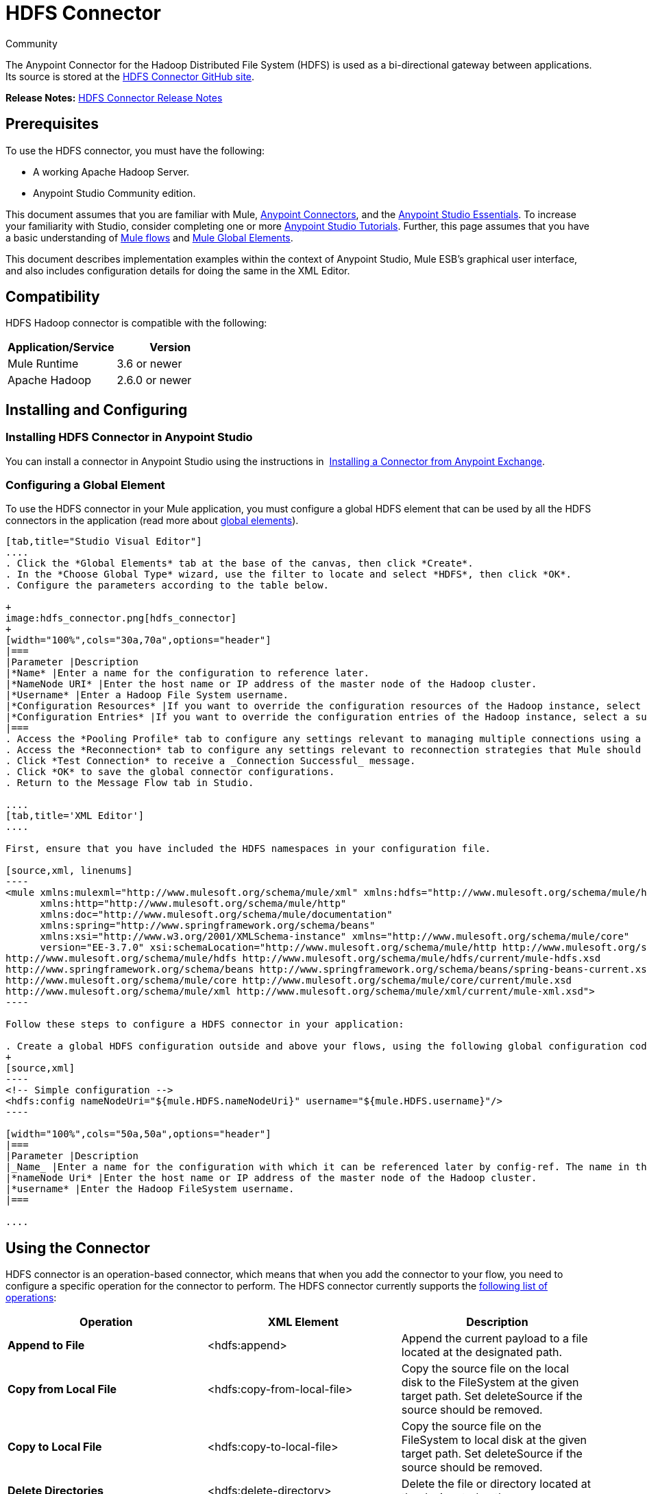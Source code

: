 = HDFS Connector
:keywords: anypoint studio, esb, connectors, hdfs

Community

The Anypoint Connector for the Hadoop Distributed File System (HDFS) is used as a bi-directional gateway between applications. Its source is stored at the link:http://mulesoft.github.io/hdfs-connector/[HDFS Connector GitHub site].

*Release Notes:* link:/release-notes/hdfs-connector-release-notes[HDFS Connector Release Notes]

== Prerequisites

To use the HDFS connector, you must have the following:

* A working Apache Hadoop Server.
* Anypoint Studio Community edition.

This document assumes that you are familiar with Mule, link:/mule-user-guide/v/3.7/anypoint-connectors[Anypoint Connectors], and the link:/anypoint-studio/v/5/index[Anypoint Studio Essentials]. To increase your familiarity with Studio, consider completing one or more link:/anypoint-studio/v/5/basic-studio-tutorial[Anypoint Studio Tutorials]. Further, this page assumes that you have a basic understanding of link:/mule-fundamentals/v/3.7/mule-concepts[Mule flows] and link:/mule-fundamentals/v/3.7/global-elements[Mule Global Elements]. 

This document describes implementation examples within the context of Anypoint Studio, Mule ESB’s graphical user interface, and also includes configuration details for doing the same in the XML Editor.

== Compatibility

HDFS Hadoop connector is compatible with the following:

[width="100%",cols="50%,50%",options="header"]
|===
a|
Application/Service

 a|
Version

|Mule Runtime |3.6 or newer
|Apache Hadoop |2.6.0 or newer
|===

== Installing and Configuring

=== Installing HDFS Connector in Anypoint Studio

You can install a connector in Anypoint Studio using the instructions in  link:/mule-fundamentals/v/3.7/anypoint-exchange#installing-a-connector-from-anypoint-exchange[Installing a Connector from Anypoint Exchange]. 

=== Configuring a Global Element

To use the HDFS connector in your Mule application, you must configure a global HDFS element that can be used by all the HDFS connectors in the application (read more about link:/mule-fundamentals/v/3.7/global-elements[global elements]).

[tabs]
------
[tab,title="Studio Visual Editor"]
....
. Click the *Global Elements* tab at the base of the canvas, then click *Create*.
. In the *Choose Global Type* wizard, use the filter to locate and select *HDFS*, then click *OK*.
. Configure the parameters according to the table below.

+
image:hdfs_connector.png[hdfs_connector]
+
[width="100%",cols="30a,70a",options="header"]
|===
|Parameter |Description
|*Name* |Enter a name for the configuration to reference later.
|*NameNode URI* |Enter the host name or IP address of the master node of the Hadoop cluster.
|*Username* |Enter a Hadoop File System username.
|*Configuration Resources* |If you want to override the configuration resources of the Hadoop instance, select a suitable option from here.
|*Configuration Entries* |If you want to override the configuration entries of the Hadoop instance, select a suitable option from here.
|===
. Access the *Pooling Profile* tab to configure any settings relevant to managing multiple connections using a connection pool.
. Access the *Reconnection* tab to configure any settings relevant to reconnection strategies that Mule should execute if it loses its connection to HDFS.
. Click *Test Connection* to receive a _Connection Successful_ message.
. Click *OK* to save the global connector configurations.
. Return to the Message Flow tab in Studio.

....
[tab,title='XML Editor']
....

First, ensure that you have included the HDFS namespaces in your configuration file.

[source,xml, linenums]
----
<mule xmlns:mulexml="http://www.mulesoft.org/schema/mule/xml" xmlns:hdfs="http://www.mulesoft.org/schema/mule/hdfs"
      xmlns:http="http://www.mulesoft.org/schema/mule/http"
      xmlns:doc="http://www.mulesoft.org/schema/mule/documentation"
      xmlns:spring="http://www.springframework.org/schema/beans"
      xmlns:xsi="http://www.w3.org/2001/XMLSchema-instance" xmlns="http://www.mulesoft.org/schema/mule/core"
      version="EE-3.7.0" xsi:schemaLocation="http://www.mulesoft.org/schema/mule/http http://www.mulesoft.org/schema/mule/http/current/mule-http.xsd
http://www.mulesoft.org/schema/mule/hdfs http://www.mulesoft.org/schema/mule/hdfs/current/mule-hdfs.xsd
http://www.springframework.org/schema/beans http://www.springframework.org/schema/beans/spring-beans-current.xsd
http://www.mulesoft.org/schema/mule/core http://www.mulesoft.org/schema/mule/core/current/mule.xsd
http://www.mulesoft.org/schema/mule/xml http://www.mulesoft.org/schema/mule/xml/current/mule-xml.xsd">
----

Follow these steps to configure a HDFS connector in your application:

. Create a global HDFS configuration outside and above your flows, using the following global configuration code.
+
[source,xml]
----
<!-- Simple configuration -->
<hdfs:config nameNodeUri="${mule.HDFS.nameNodeUri}" username="${mule.HDFS.username}"/>
----

[width="100%",cols="50a,50a",options="header"]
|===
|Parameter |Description
|_Name_ |Enter a name for the configuration with which it can be referenced later by config-ref. The name in this example is `hdfs:config`.
|*nameNode Uri* |Enter the host name or IP address of the master node of the Hadoop cluster.
|*username* |Enter the Hadoop FileSystem username.
|===

....
------

== Using the Connector

HDFS connector is an operation-based connector, which means that when you add the connector to your flow, you need to configure a specific operation for the connector to perform. The HDFS connector currently supports the link:http://mulesoft.github.io/hdfs-connector/4.0.0/mule/hdfs-config.html[following list of operations]: 

[width="100%",cols="34a,33a,33a",options="header"]
|===
|Operation |XML Element |Description
|*Append to File* |<hdfs:append> |Append the current payload to a file located at the designated path.
|*Copy from Local File* |<hdfs:copy-from-local-file> |Copy the source file on the local disk to the FileSystem at the given target path. Set deleteSource if the source should be removed.
|*Copy to Local File* |<hdfs:copy-to-local-file> |Copy the source file on the FileSystem to local disk at the given target path. Set deleteSource if the source should be removed.
|*Delete Directories* |<hdfs:delete-directory> |Delete the file or directory located at the designated path.
|*Delete File* |<hdfs:delete-file> |Delete the file or directory located at the designated path.
|*Get Path Meta Data* |<hdfs:get-metadata> |Get the metadata of a path and store it in flow variables.
|*Glob Status* |<hdfs:glob-status> |Return all the files that match file pattern and are not checksum files.
|*List Status* |<hdfs:list-status> |List the statuses of the files and directories in the given path if the path is a directory.
|*Make Directories* |<hdfs:make-directories> |Make the file and all non-existent parents into directories.
|*Read from Path* |<hdfs:read> |Read the content of a file designated by its path and stream the content to the rest of the flow. Also add the HDFS_PATH_EXISTS and HDFS_CONTENT_SUMMARY inbound properties to the path metadata.
|*Rename* |<hdfs:rename> |Rename path target to path destination.
|*Set Owner* |<hdfs:set-owner> |Set the owner of a path, which can be a path to a file or a directory.
|*Set Permission* |<hdfs:set-permission> |Set the permission of a path, which can be a path to a file or a directory.
|*Write to Path* |<hdfs:write> |Write the current payload to the designated path, either creating a new file or appending to an existing one.
|===

=== Adding the Connector to a Mule Flow

. Create a new Anypoint Studio project.
. Add any of the Mule Inbound endpoints, such as the HTTP listener, to begin with. +
. Drag the HDFS connector onto the canvas, then select it to open the Properties Editor console.
. Configure the parameters of the connector according to the table below.

+
image:hdfs_connector_2.png[hdfs_connector_2]
+
[width="100%",cols="34a,33a,33a",options="header"]
|===
|Field |Description |Default
|*Display Name* |Enter a unique label for the connector in your application. |HDFS
|*Connector Configuration* |Connect to a global element linked to this connector. Global elements encapsulate reusable data about the connection to the target resource or service. Select the global HDFS connector element that you just created. |
|*Operation* |Select the action this component must perform. |
|===
. Click the blank space on the canvas to save your configurations.

== Use Cases 

The following are two common use cases for the HDFS connector: +

* Creating a file in a Apache Hadoop instance using a Mule application.
* Deleting a file from a Apache Hadoop instance using a Mule application.

=== Example Use Case 1

Create a file in a Hadoop instance using a Mule application: +
image:hdfsflow.png[hdfsflow]

[tabs]
------
[tab,title="Studio Visual Editor"]
....

. Drag an HTTP connector into the canvas, then select it to open the properties editor console.
. Add a new HTTP Listener Configuration global element:
.. In *General Settings*, click the *Add* button:
+
image:4-1.png[4-1]
.. Configure the following HTTP parameters:
+
image:5-1.png[5-1]
+
[width="100%",cols="30a,70a",options="header"]
|===
|Field|Value
|*Port* |8090
|*Path* |filecreate
|*Host* |localhost
|*Display Name* |HTTP_Listener_Configuration
|===

. Reference the HTTP Listener Configuration global element:
+
image:6-1.png[6-1]

. Add a Logger scope to print the name of the file that needs to be created in the Mule Console. Configure the Logger according to the table below.
+
image:hdfs-write-to-path-log.png[write to path logger]
+
[width="100%",cols="30a,70a",options="header"]
|===
|Field |Value
|*Display Name* |Write to path log (or any other name you prefer)
|*Message* |Create file:

[source,code]
----
#[message.inboundProperties['http.query.params'].path]
----

With message:

[source,code]
----
#[message.inboundProperties['http.query.params`'].msg]
----

|*Level* |INFO (Default)
|===

. Add a Set Payload transformer to set the message input as payload, configuring it according to the table below.
+
[width="100%",cols="30a,70a",options="header"]
|===
|Field |Value
|*Display Name* |Set the message input as payload (or any other name you prefer)
|*Value* |

[source,code]
----
#[message.inboundProperties['http.query.params'].msg]
----

|===
. Drag the HDFS connector onto the canvas, and select it to open the properties editor console.
. Click the plus sign next to the *Connector Configuration* field to add a new global connector configuration.
. Configure the global element according to the table below.
+
image:8-1.png[8-1]
+
[width="100%",cols="30a,70a",options="header"]
|===
|Field |Value
|Name |HDFS
|NameNode URI |<NameNode URI of Hadoop instance>
|Username |<Your Hadoop FileSystem username>
|===
. Back in the properties editor of the HDFS connector in your application, configure the remaining parameters according to the table below.
+
image:hdfs-write-to-path.png[hdfs-write-to-path]
+
[width="100%",cols="30a,70a",options="header"]
|====
|Field |Value
|*Display Name* |Write to Path (or any other name you prefer)
|*Connector* *Configuration* |hdfs-conf (name of the global element you have created)
|*Operation* |Write to path
|*Path* |

[source,code]
----
#[message.inboundProperties['http.query.params'].path]
----

|====

. Run the project as a Mule Application (right-click the project name and click **Run As > Mule Application**).
. From a browser, navigate to `http://localhost:8090/path=filecreate`
. Mule conducts the query, and creates the file in Hadoop with the specified message.

....
[tab,title="XML Editor"]
....

. Add an `hdfs:config` global element to your project, and configure its attributes according to the table below.
+
[source,xml]
----
<hdfs:config name="HDFS" doc:name="HDFS" username="username" nameNodeUri="namenode" />
----
+
[width="100%",cols="30a,70a",options="header"]
|=======
|Attribute |Value
|*name* |HDFS
|*doc:name* |HDFS
|*username* |<Your Hadoop FileSystem username>
|*nameNodeUri* |NameNode URI of your Hadoop instance
|=======

. Add a http:listener-config element as shown below.
+
[source,xml, linenums]
----
<http:listener-config name="HTTP_Listener_Configuration" host="localhost" port="8090" basePath="filecreate" doc:name="HTTP Listener Configuration"/>
<http:connector name="HTTP_HTTPS" cookieSpec="netscape" validateConnections="true" sendBufferSize="0" receiveBufferSize="0" receiveBacklog="0" clientSoTimeout="10000" serverSoTimeout="10000" socketSoLinger="0" doc:name="HTTP-HTTPS"/>
----
+
[width="100%",cols="30a,70a",options="header"]
|===
|Attribute |Value
|*name* |HTTP_Listener_Configuration
|*host* |localhost
|*port* |8090
|*basePath* |filecreate
|*doc:name* |HTTP Listener Configuration
|===
+
. Begin the flow with a http:listener.
+
[source,xml]
----
<http:listener config-ref="HTTP_Listener_Configuration" path="/" doc:name="HTTP"/>
----
+
[width="100%",cols="30a,70a",options="header"]
|===
|Attribute |Value
|*config-ref* |HTTP_Listener_Configuration
|*Path* |/
|*doc:name* |HTTP
|===
+
. Add a Logger transformer to your flow, configuring the attributes according to the table below.
+
[source,xml]
----
<set-payload value="#[message.inboundProperties['http.query.params'].msg]" doc:name="Set the message input as payload"/>
----
+
[width="100%",cols="30a,70a",options="header"]
|====
|Attribute |Value
|*message* |
[source,code]
----
Creating file: #[message.inboundProperties['http.query.params'].path]
----

[source,code]
----
with message: #[message.inboundProperties['http.query.params'].msg]
----

|*level* |INFO (Default)
|*doc:name* |Write to Path Log
|====
. Add a Set Payload transformer to set the message input as payload.
+
[source,xml]
----
<set-payload value="#[message.inboundProperties['http.query.params'].msg]" doc:name="Set the message input as payload"/>
----
+
[width="100%",cols="30a,70a",options="header"]
|======
|Attribute |Value
|*Value* |`#[message.inboundProperties['http.query.params'].msg]`
|*doc:name* |Set the message input as payload
|======
+
. Add a `hdfs:write` element to your flow, configuring the attributes according to the table below.
+
[width="100%",cols="30a,70a",options="header"]
|======
|Attribute |Value
|*config-ref* |hdfs-conf
|*doc:name* |Write to Path
|*path* |`#[message.inboundProperties['http.query.params'].path]`
|======
+
. Run the project as a Mule Application (right-click project name and click *Run As* > *Mule Application*).
. From a browser, navigate to `http://localhost:8090/path=filecreate`
. Mule conducts the query, and creates the file in Hadoop with the specified message.

....
------

=== Example Code

[source,xml, linenums]
----
<mule xmlns:tracking="http://www.mulesoft.org/schema/mule/ee/tracking" xmlns:mulexml="http://www.mulesoft.org/schema/mule/xml" xmlns:hdfs="http://www.mulesoft.org/schema/mule/hdfs"
      xmlns:http="http://www.mulesoft.org/schema/mule/http"
      xmlns:doc="http://www.mulesoft.org/schema/mule/documentation"
      xmlns:spring="http://www.springframework.org/schema/beans"
      xmlns:xsi="http://www.w3.org/2001/XMLSchema-instance" xmlns="http://www.mulesoft.org/schema/mule/core"
      version="EE-3.6.1" xsi:schemaLocation="http://www.mulesoft.org/schema/mule/http http://www.mulesoft.org/schema/mule/http/current/mule-http.xsd
http://www.mulesoft.org/schema/mule/hdfs http://www.mulesoft.org/schema/mule/hdfs/current/mule-hdfs.xsd
http://www.springframework.org/schema/beans http://www.springframework.org/schema/beans/spring-beans-current.xsd
http://www.mulesoft.org/schema/mule/core http://www.mulesoft.org/schema/mule/core/current/mule.xsd
http://www.mulesoft.org/schema/mule/xml http://www.mulesoft.org/schema/mule/xml/current/mule-xml.xsd
http://www.mulesoft.org/schema/mule/ee/tracking http://www.mulesoft.org/schema/mule/ee/tracking/current/mule-tracking-ee.xsd">
<hdfs:config name="hdfs-conf" nameNodeUri="Name node URI" username="FileSystem Username" doc:name="HDFS"/>
<http:listener-config name="HTTP_Listener_Configuration" host="localhost" port="8090" basePath="filecreate" doc:name="HTTP Listener Configuration"/>
<http:connector name="HTTP_HTTPS" cookieSpec="netscape" validateConnections="true" sendBufferSize="0" receiveBufferSize="0" receiveBacklog="0" clientSoTimeout="10000" serverSoTimeout="10000" socketSoLinger="0" doc:name="HTTP-HTTPS"/>
<flow name="Create_File_Flow" doc:name="Create_File_Flow">
<http:listener config-ref="HTTP_Listener_Configuration" path="/" doc:name="HTTP"/>
<logger message="Creating file: #[message.inboundProperties['http.query.params'].path] with message: #[message.inboundProperties['http.query.params'].msg]" level="INFO" doc:name="Write to Path Log"/>
<set-payload value="#[message.inboundProperties['http.query.params'].msg]" doc:name="Set the message input as payload"/>
<hdfs:write config-ref="hdfs-conf" path="#[message.inboundProperties['http.query.params'].path]" doc:name="Write to Path"/>
</flow>
</mule>
----

=== Example Use Case 2

Delete a file from a Hadoop instance using a Mule application: +
image:DeleteFileFlow.png[DeleteFileFlow]

[tabs]
------
[tab,title="Studio Visual Editor"]
....

. Drag an HTTP connector into the canvas, then select it to open the properties editor console.
. Add a new HTTP Listener Configuration global element:
.. In *General Settings*, click the *Add* button:
+
image:11-1.png[11-1]
.. Configure the following HTTP parameters:
+
image:12-1.png[12-1]
+
[width="100%",cols="30a,70a",options="header"]
|===
|Field|Value
|*Port* |8090
|*Path* |filedelete
|*Host* |localhost
|*Display Name* |HTTP_Listener_Configuration
|===

.  Reference the HTTP Listener Configuration global element:
+
image:13.png[13]  +

. Add a Logger scope after the HTTP endpoint to print the name of the file that needs to be deleted in the Mule Console. Configure the Logger according to the table below.

+
image:hdfs-delete-file-log.png[hdfs-delete-file-log]
+
[width="100%",cols="30a,70a",options="header"]
|====
|Field |Value
|*Display Name* |Delete file log (or any other name you prefer)
|*Message* |Deleting file:

[source,code]
----
#[message.inboundProperties['http.query.params'].path]
----

|*Level* |INFO (Default)
|====
. Drag an HDFS connector onto the canvas, and click it to open the properties editor console.
. Click the plus sign next to the Connector Configuration field to add a new global connector configuration.
. Configure the global element according to the table below.

+
image:15.png[15]
+
[width="100%",cols="30a,70a",options="header"]
|===
|Field |Value
|Names |HDFS
|NameNode URI |<NameNode URI of Hadoop instance>
|Username |<Your Hadoop FileSystem username>
|===
. Back in the properties editor of the HDFS connector in your application, configure the remaining parameters according to the table below.
+
image:hdfs-delete-file.png[hdfs-delete-file]
+
[width="100%",cols="30a,70a",options="header"]
|====
|Field |Value
|*Display Name* |Delete file (or any other name you prefer)
|*Connector* *Configuration* |hdfs-conf (name of the global element you have created)
|*Operation* |Delete file
|*Path* |`#[ message.inboundProperties['http.query.params'].path]`
|====

. Run the project as a Mule Application (right-click project name, and click *Run As > Mule Application*).
. From a browser, navigate to `http://localhost:8090/path= filedelete`
. Mule conducts the query, and deletes the file from Hadoop.

....
[tab,title="XML Editor"]
....

. Add a `hdfs:config` global element to your project, then configure its attributes according to the table below.
+
[source,xml]
----
<hdfs:config name="HDFS" doc:name="HDFS" username="username" nameNodeUri="namenode" />
----
+
[width="100%",cols="30a,70a",options="header"]
|=======
|Attribute |Value
|*name* |HDFS
|*doc:name* |HDFS
|*username* |<Your Hadoop FileSystem username>
|*nameNodeUri* |NameNode URI of your Hadoop instance
|=======

. Add a `http:listener-config` element as follows:
+
[source,xml, linenums]
----
<http:listener-config name="HTTP_Listener_Configuration" host="localhost" port="8090" basePath="filedelete" doc:name="HTTP Listener Configuration"/>
<http:connector name="HTTP_HTTPS" cookieSpec="netscape" validateConnections="true" sendBufferSize="0" receiveBufferSize="0" receiveBacklog="0" clientSoTimeout="10000" serverSoTimeout="10000" socketSoLinger="0" doc:name="HTTP-HTTPS"/>
----
+
[width="100%",cols="30a,70a",options="header"]
|====
|Attribute |Value
|*name* |HTTP_Listener_Configuration
|*host* |0.0.0.0
|*port* |8090
|*basePath* |filedelete
|====

. Begin the flow with an http:listener statement.
+
[source,xml]
----
<http:listener config-ref="HTTP_Listener_Configuration" path="/" doc:name="HTTP"/>
----
+
. Add a Logger transformer to your flow, configuring the attributes according to the table below.
+
[source,xml, linenums]
----
<logger message="Deleting file:
#[message.inboundProperties['http.query.params'].path]" level="INFO"
doc:name="Delete file log"/>
----
+
[width="100%",cols="30a,70a",options="header"]
|===
|Attribute |Value
|*message* |Deleting file: #`[message.inboundProperties['http.query.params'].path]`
|*level* |INFO (Default)
|*doc:name* |Delete file log
|===
. Add an `hdfs:delete-file` element to your flow, configuring the attributes according to the table below.
+
[source,xml]
----
<hdfs:delete-file config-ref="hdfs-conf" doc:name="Delete file" path="#[message.inboundProperties['http.query.params'].path]"/>
----
+
[width="100%",cols="30a,70a",options="header"]
|=======
|Attribute |Value
|*config-ref* |hdfs-conf
|*doc:name* |Delete file
|*path* |`# [message.inboundProperties['http.query.params'].path]`
|=======
. Run the project as a Mule Application (right-click project name, then select Run As > Mule Application).
. From a browser, navigate to `http://localhost:8090/path=filedelete`
. Mule conducts the query, and deletes the file from Hadoop.

....
------

=== Example Code
[source,xml, linenums]
----

<mule xmlns:tracking="http://www.mulesoft.org/schema/mule/ee/tracking"
xmlns:mulexml="http://www.mulesoft.org/schema/mule/xml"
xmlns:hdfs="http://www.mulesoft.org/schema/mule/hdfs"
xmlns:http="http://www.mulesoft.org/schema/mule/http"
xmlns:doc="http://www.mulesoft.org/schema/mule/documentation"
xmlns:spring="http://www.springframework.org/schema/beans"
xmlns:xsi="http://www.w3.org/2001/XMLSchema-instance"
xmlns="http://www.mulesoft.org/schema/mule/core"
version="EE-3.6.1"
xsi:schemaLocation="http://www.mulesoft.org/schema/mule/http
http://www.mulesoft.org/schema/mule/http/current/mule-http.xsd
http://www.mulesoft.org/schema/mule/hdfs
http://www.mulesoft.org/schema/mule/hdfs/current/mule-hdfs.xsd
http://www.springframework.org/schema/beans
http://www.springframework.org/schema/beans/spring-beans-current.xsd
http://www.mulesoft.org/schema/mule/core
http://www.mulesoft.org/schema/mule/core/current/mule.xsd
http://www.mulesoft.org/schema/mule/xml
http://www.mulesoft.org/schema/mule/xml/current/mule-xml.xsd
http://www.mulesoft.org/schema/mule/ee/tracking
http://www.mulesoft.org/schema/mule/ee/tracking/current/mule-tracking-ee.xsd
">
<hdfs:config name="hdfs-conf" nameNodeUri="Name node URI" username="FileSystem Username" doc:name="HDFS"/>
<http:listener-config name="HTTP_Listener_Configuration" host="localhost" port="8090" basePath="filecreate" doc:name="HTTP Listener Configuration"/>
<http:connector name="HTTP_HTTPS" cookieSpec="netscape" validateConnections="true" sendBufferSize="0" receiveBufferSize="0" receiveBacklog="0" clientSoTimeout="10000" serverSoTimeout="10000" socketSoLinger="0" doc:name="HTTP-HTTPS"/>
<flow name="Delete_File_Flow" doc:name="Delete_File_Flow">
<http:listener config-ref="HTTP_Listener_Configuration" path="/" doc:name="HTTP"/>
<logger message="Deleting file:
#[message.inboundProperties['http.query.params'].path]" level="INFO" doc:name="Delete file
log"/>
<hdfs:delete-file config-ref="hdfs-conf" doc:name="Delete file"
path="#[message.inboundProperties['http.query.params'].path]"/>
</flow>
</mule>
----

== See Also

* Learn more about working with link:/mule-user-guide/v/3.7/anypoint-connectors[Anypoint Connectors].
* Access HDFS connector link:/release-notes/hdfs-connector-release-notes[release notes].
* Learn how to link:/mule-user-guide/v/3.7/using-maven-with-mule[use Maven with Mule].
